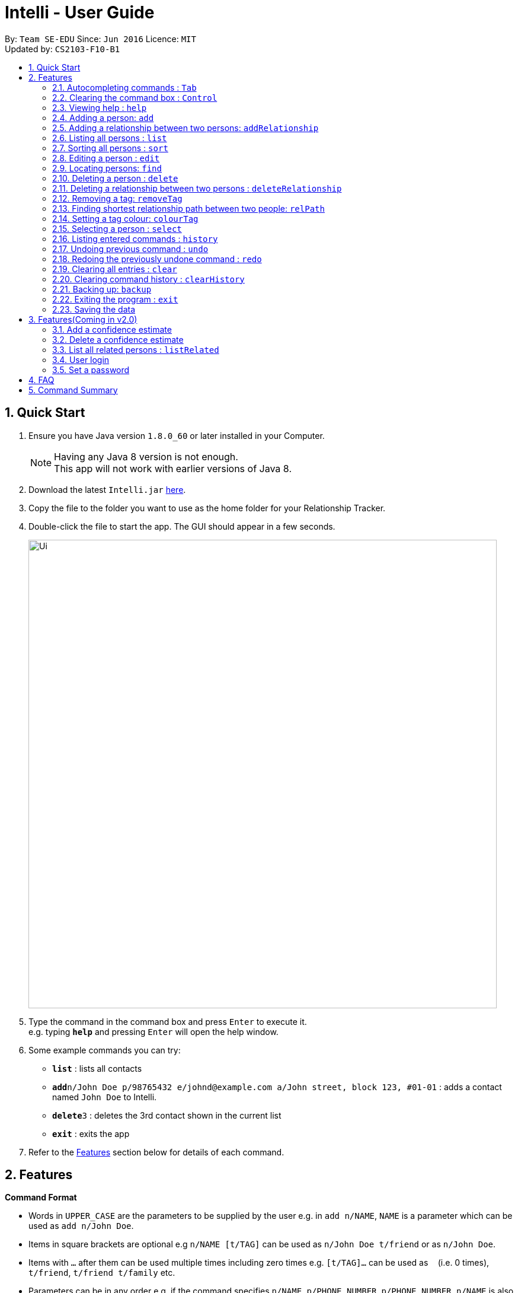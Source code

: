 = Intelli - User Guide
:toc:
:toc-title:
:toc-placement: preamble
:sectnums:
:imagesDir: images
:stylesDir: stylesheets
:experimental:
ifdef::env-github[]
:tip-caption: :bulb:
:note-caption: :information_source:
endif::[]
:repoURL: https://github.com/CS2103AUG2017-F10-B1/main

By: `Team SE-EDU`      Since: `Jun 2016`      Licence: `MIT` +
Updated by: `CS2103-F10-B1`

== Quick Start

.  Ensure you have Java version `1.8.0_60` or later installed in your Computer.
+
[NOTE]
Having any Java 8 version is not enough. +
This app will not work with earlier versions of Java 8.
+
.  Download the latest `Intelli.jar` link:{repoURL}/releases[here].
.  Copy the file to the folder you want to use as the home folder for your Relationship Tracker.
.  Double-click the file to start the app. The GUI should appear in a few seconds.
+
image::Ui.png[width="790"]
+
.  Type the command in the command box and press kbd:[Enter] to execute it. +
e.g. typing *`help`* and pressing kbd:[Enter] will open the help window.
.  Some example commands you can try:

* *`list`* : lists all contacts
* **`add`**`n/John Doe p/98765432 e/johnd@example.com a/John street, block 123, #01-01` : adds a contact named `John Doe` to Intelli.
* **`delete`**`3` : deletes the 3rd contact shown in the current list
* *`exit`* : exits the app

.  Refer to the link:#features[Features] section below for details of each command.

== Features

====
*Command Format*

* Words in `UPPER_CASE` are the parameters to be supplied by the user e.g. in `add n/NAME`, `NAME` is a parameter which can be used as `add n/John Doe`.
* Items in square brackets are optional e.g `n/NAME [t/TAG]` can be used as `n/John Doe t/friend` or as `n/John Doe`.
* Items with `…`​ after them can be used multiple times including zero times e.g. `[t/TAG]...` can be used as `{nbsp}` (i.e. 0 times), `t/friend`, `t/friend t/family` etc.
* Parameters can be in any order e.g. if the command specifies `n/NAME p/PHONE_NUMBER`, `p/PHONE_NUMBER n/NAME` is also acceptable.
====

=== Autocompleting commands : kbd:[Tab]

Completes a command by filling the command box with the first suggestion shown in the result display. +
Format: `INPUT`, then pressing kbd:[Tab]

[.float-group]
--
[.left]
image::CommandBoxPreAndPostAutocomplete.png[width="700"]
--

****
* Only commands with the first few letters matching the current user input are considered as valid suggestions.
* Excepting when the application is first started, not keying in any commands/ keying only blank spaces will cause all possible commands to be displayed.
* By default, the first suggestion is the `add` command (e.g. keying in a blank space and then pressing kbd:[Tab] will cause `add` to appear in the command box).
****

Examples:

* Type `a` followed by kbd:[Tab]
* Type `add` followed by kbd:[Tab]

=== Clearing the command box : kbd:[Control]

Clears the command box instantaneously. +
Format: kbd:[Control]

=== Viewing help : `help`

Format: `help`

// tag::EnhancedAddCommand[]
=== Adding a person: `add`

Adds a person to Intelli. +
Format: `add n/NAME [p/PHONE_NUMBER] [e/EMAIL] [a/ADDRESS] [r/REMARK] [t/TAG]...`

[TIP]
A person can have any number of tags (including 0).
A person can be added with just the name being specified.
The order of name, phone number, email, address, remark and tags being added does not matter.

Examples:

* `add n/John Doe p/98765432 e/johnd@example.com a/John street, block 123, #01-01`
* `add n/Betsy Crowe e/betsycrowe@example.com`
* `add n/Betsy Crowe t/friend e/betsycrowe@example.com a/Newgate Prison p/1234567 t/criminal`
* `add n/Betsy Crowe a/Newgate Prison p/1234567 e/betsycrowe@example.com`
* `add n/Betsy Crowe`
// end::EnhancedAddCommand[]

// tag::addrelationship[]
=== Adding a relationship between two persons: `addRelationship`

Adds a relationship between two persons in Intelli. +
Format: `addRelationship FROM_INDEX TO_INDEX DIRECTION [n/NAME] [ce/CONFIDENCE_ESTIMATE]`

****
* The indexes of the persons are based on the most recent listing shown.
* The direction of the relationship can only be `directed` or `undirected`. The direction is case-insensitive.
* The order of the indexes matters only when the direction is `directed`, as the relationship points from the person with FROM_INDEX to the person with TO_INDEX.
* At any point of time there will be at most 1 relationship between any two persons. If adding a different relationship from the existing one between two persons is attempted, upon the addition the previous relationship between these two persons will be removed.
* `NAME` referring to the name of the relationship *can only be alphanumeric*.
* `CONFIDENCE_ESTIMATE` refers to the confidence estimate the user gives to the relationship. `CONFIDENCE_ESTIMATE` *can only be numbers from 0 to 100 inclusive*.
****

Examples:

* `addRelationship 1 3 directed ce/12.32131`
Adds a directed relationship from the 1st person to the 3rd person with the confidence estimate of 12.32131.
* `addRelationship 2 3 undirected n/husband and wife ce/100`
Adds an undirected relationship between the 2nd and 2rd with the name being 'husband and wife' and confidence estimate of 100.
// end::addrelationship[]

=== Listing all persons : `list`

Shows a list of all persons in Intelli. +
Format: `list`

// tag::sort[]
=== Sorting all persons : `sort`

Shows a list of all persons in Intelli sorted alphanumerically by name. +
Format: `sort`
// end::sort[]

=== Editing a person : `edit`

Edits an existing person in Intelli. +
Format: `edit INDEX [n/NAME] [p/PHONE] [e/EMAIL] [a/ADDRESS] [r/REMARK] [t/TAG]...`

****
* Edits the person at the specified `INDEX`. The index refers to the index number shown in the last person listing. The index *must be a positive integer* 1, 2, 3, ...
* At least one of the optional fields must be provided.
* Existing values will be updated to the input values.
* When editing remark/tags, the existing remark/tags of the person will be removed i.e adding of remark/tags is not cumulative.
* You can remove remark or all the person's tags by typing `r/` or `t/` respectively without specifying any remark/tags after it.
****

Examples:

* `edit 1 p/91234567 e/johndoe@example.com` +
Edits the phone number and email address of the 1st person to be `91234567` and `johndoe@example.com` respectively.
* `edit 2 n/Betsy Crower t/` +
Edits the name of the 2nd person to be `Betsy Crower` and clears all existing tags.
* `edit 3 r/` +
Clears the existing remark of the 3rd person.

// tag::find[]
=== Locating persons: `find`

Finds persons whose details contain any of the given keywords. +
Format: `find KEYWORD [MORE_KEYWORDS]`

****
* The search is case insensitive. e.g `hans` will match `Hans`.
* The order of the keywords does not matter. e.g. `Hans Bo` will match `Bo Hans`.
* The search works even in the presence of whitespaces.
* All details, including names, addresses, emails, phones and tags are searched.
* Partial words will also be matched e.g. `Han` will match `Hans`.
* Persons matching at least one keyword will be returned (i.e. `OR` search). e.g. `Hans Bo` will return `Hans Gruber`, `Bo Yang`.
* If a prefix is specified, the scope of the search will be narrowed to a particular detail set (see sections below).
* If more than one type of prefix is specified, the search will be treated as an invalid search.
****

Examples:

* `find John` +
Returns `john` and `John Doe`.
* `find Jo` +
Returns `john` and `John Doe`.
* `find Betsy Tim John` +
Returns any person having names or email addresses containing `Betsy`, `Tim`, or `John`.
* `find 92334266` +
Returns any person having phone number/email address/address containing `92334266`.
* `find Alice 92334266` +
Returns any person having name `Alice` AND/OR having phone number/email address/address containing `92334266`.

==== Locating persons by name: `find n/`

Finds persons whose names contain any of the given keywords. +
Format: `find n/[KEYWORDS]`

Examples:

* `find n/John` +
Returns `john` and `John Doe`.
* `find n/Jo` +
Returns `john` and `John Doe`.
* `find n/Betsy Tim John` +
Returns any person having names `Betsy`, `Tim`, or `John`.

[TIP]
You can find multiple persons with a single name search.

==== Locating persons by address: `find a/`

Finds persons whose addresses contain any of the given keywords. +
Format: `find a/[KEYWORDS]`

Examples:

* `find a/Serangoon` +
Returns any persons having addresses in Serangoon.
* `find a/seRangOOn` +
Returns any persons having addresses in Serangoon.
* `find a/Ser` +
Returns any persons having addresses containing the phrase `Ser`.
* `find a/Serangoon Gardens` +
Returns any person having addresses containing the phrase `Serangoon` AND/OR `Gardens`.

==== Locating persons by email: `find e/`

Finds persons whose emails contain any of the given keywords. +
Format: `find e/[KEYWORDS]`

Examples:

* `find e/alice@example.com` +
Returns `Alice`.
* `find e/AliCE@ExaMPle.com` +
Returns `Alice`.
* `find e/@example.com` +
Returns any persons having email addresses containing the suffix `@example.com`.
* `find e/@example.com @yahoo.com` +
Returns any person having email addresses containing the suffix `@example.com` or `@yahoo.com`.

==== Locating persons by phone: `find p/`

Finds persons whose phone numbers contain any of the given keywords. +
Format: `find p/[KEYWORDS]`

Examples:

* `find p/97734225` +
Returns any persons having phone numbers matching `97734225`.
* `find p/9773` +
Returns any persons having phone numbers containing the sequence `9773`.
* `find p/97734225 90329038` +
Returns any persons having phone numbers matching `97734225` OR `90329038`.

==== Locating persons by tag: `find t/`

Finds persons whose tags contain any of the given keywords. +
Format: `find t/[KEYWORDS]`

Examples:

* `find t/friends` +
Returns any persons having tags matching `friends`.
* `find t/FriEndS` +
Returns any persons having tags matching `friends`.
* `find t/frIe` +
Returns any persons having tags containing the phrase `frie`.
* `find t/friends family` +
Returns any persons having tags matching `friends` AND/OR `family`.
// end::find[]

=== Deleting a person : `delete`

Deletes the specified person from Intelli. +
Format: `delete INDEX`

****
* Deletes the person at the specified `INDEX`.
* The index refers to the index number shown in the most recent listing.
* The index *must be a positive integer* 1, 2, 3, ...
****

Examples:

* `list` +
`delete 2` +
Deletes the 2nd person in Intelli.
* `find Betsy` +
`delete 1` +
Deletes the 1st person in the results of the `find` command.

// tag::deleterelationship[]
=== Deleting a relationship between two persons : `deleteRelationship`

Deletes the relationship between two persons from Intelli. +
Format: `delete INDEX_FROM_PERSON INDEX_TO_PERSON`

****
* Deletes the relationship between two persons as specified using the indexes.
* The index refers to the index number shown in the most recent listing.
* The index *must be a positive integer* 1, 2, 3, ...
****

Examples:

* `list` +
`deleteRelationship 1 2` +
Deletes the relationship from the first to the 2nd person in Intelli.
// end::deleterelationship[]

// tag::removetag[]
=== Removing a tag: `removeTag`

Removes the specific tag from Intelli. +
Format: `removeTag TAG`

****
* Removes the tag `TAG`.
* `TAG` *must be alphanumeric* `a-z, A-Z, 0-9`.
****

Example:

* `removeTag friend` +
Removes the tag `friend` from all the persons in Intelli.
// end::removetag[]

// tag::relPath[]
=== Finding shortest relationship path between two people: `relPath`

Highlights the shortest relationship path between two people in Intelli in the graph display, if it exists. +
Format: `relPath FROM_INDEX TO_INDEX`

****
* Highlights the shortest relationship path between two people as specified by `FROM_INDEX` and `TO_INDEX`.
* Paths with higher minimum confidence estimates are preferred.
* The indices refers to the index number shown in the most recent listing.
* The indices *must be positive integers* 1, 2, 3, ...
****

Example:

* `relPath 1 2` +
Highlights the shortest path between the first and second person in Intelli, if it exists.
// end::relPath[]

// tag::colourTag[]
=== Setting a tag colour: `colourTag`

Sets a colour of a tag to a new colour. +
Format: `colourTag TAG COLOUR`

****
* Sets the colour of tag `TAG` to `COLOUR`.
* `TAG` *must be alphanumeric* `a-z, A-Z, 0-9`.
* `COLOUR` *must be a CSS colour code*.
* Changes will only take effect on next program start.
****

Example:

* `colourTag friend red` +
Sets the colour of the tag `friend` to red on next program start.
// end::colourTag[]

=== Selecting a person : `select`

Selects the person identified by the index number used in the last person listing. +
Format: `select INDEX`

****
* Selects the person and loads the Google search page the person at the specified `INDEX`.
* The index refers to the index number shown in the most recent listing.
* The index *must be a positive integer* `1, 2, 3, ...`
****

Examples:

* `list` +
`select 2` +
Selects the 2nd person in Intelli.
* `find Betsy` +
`select 1` +
Selects the 1st person in the results of the `find` command.

=== Listing entered commands : `history`

Lists all the commands that you have entered in reverse chronological order. +
Format: `history`

[NOTE]
====
Pressing the kbd:[&uarr;] and kbd:[&darr;] arrows will display the previous and next input respectively in the command box.
====

// tag::undoredo[]
=== Undoing previous command : `undo`

Restores Intelli to the state before the previous _undoable_ command was executed. +
Format: `undo`

[NOTE]
====
Undoable commands: those commands that modify Intelli's content (`add`, `delete`, `edit`, `removeTag` and `clear`).
====

Examples:

* `delete 1` +
`list` +
`undo` (reverses the `delete 1` command) +

* `select 1` +
`list` +
`undo` +
The `undo` command fails as there are no undoable commands executed previously.

* `delete 1` +
`clear` +
`undo` (reverses the `clear` command) +
`undo` (reverses the `delete 1` command) +

=== Redoing the previously undone command : `redo`

Reverses the most recent `undo` command. +
Format: `redo`

Examples:

* `delete 1` +
`undo` (reverses the `delete 1` command) +
`redo` (reapplies the `delete 1` command) +

* `delete 1` +
`redo` +
The `redo` command fails as there are no `undo` commands executed previously.

* `delete 1` +
`clear` +
`undo` (reverses the `clear` command) +
`undo` (reverses the `delete 1` command) +
`redo` (reapplies the `delete 1` command) +
`redo` (reapplies the `clear` command) +
// end::undoredo[]

=== Clearing all entries : `clear`

Clears all entries from Intelli. +
Format: `clear`

// tag::clearHistory[]
=== Clearing command history : `clearHistory`

Clears the command history. +
Format: `clearHistory`

[WARNING]
====
After the command history is cleared, you will not be able to undo any previous commands.
====
// end::clearHistory[]

// tag::backup[]
=== Backing up: `backup`

Backs up the current address book to a fixed location (`addressbook.xml.bak` in current working directory).

[WARNING]
====
Any existing backup at the same location will be overwritten after running this command.
====
// end::backup[]

=== Exiting the program : `exit`

Exits the program. +
Format: `exit`

=== Saving the data

Address book data are saved in the hard disk automatically after any command that changes the data. +
There is no need to save manually.

== Features(Coming in v2.0)

=== Add a confidence estimate

Adds a confidence estimate for an attribute of a person. +
Format: `addConfidenceEstimate INDEX ATTRIBUTE_TYPE ESTIMATE`

****
* `INDEX` refers to the index of the person whose attribute the user wants to add a confidence estimate to as shown in the most recent listing.
* `ATTRIBUTE_TYPE` refers to the type of attribute that the confidence estimate is added to (e.g. Address, Email, Name, Phone, Tags, Relationships).
* `ESTIMATE` refers to the estimate the user gives to the attribute.
* The estimate *has to be non-negative and smaller or equal to 1*.
****

Example:

* `list` +
`addConfidenceEstimate 2 Address 0.8` +
Adds a confidence estimate of 0.8 to the `Address` of the 2nd person in the list.

=== Delete a confidence estimate

Deletes a confidence estimate for an attribute of a person. +
Format: `deleteConfidenceEstimate INDEX ATTRIBUTE_TYPE`

****
* `INDEX` refers to the index of the person whose attribute the user wants to delete the confidence estimate to as shown in the most recent listing.
* `ATTRIBUTE_TYPE` refers to the type of attribute that the confidence estimate is added to (e.g. Address, Email, Name, Phone, Tags, Relationships).
****

Example:

* `list` +
`deleteConfidenceEstimate 2 Address` +
Deletes a confidence estimate from the `Address` of the 2nd person in the list.

// tag::listRelated[]
=== List all related persons : `listRelated`

Shows a list of all persons in Intelli related to a given person. +
Format: `listRelated INDEX`
// end::listRelated[]

=== User login

Enters a password to check if user is authorised to access information in Intelli. +
Any data (i.e. the person list and the graph) will only be displayed after successful login. +
Format: `login PASSWORD`

=== Set a password

Sets a password to protect Intelli from other users. +
Format: `set PASSWORD`

[NOTE]
====
To set a new password, a user must first be logged into Intelli with the previous password. The default password is `i<3Intelli`.
====

== FAQ

*Q*: How do I transfer my data to another Computer? +
*A*: Install the app in the other computer and overwrite the empty data file it creates with the file that contains the data of your previous Address Book folder.

== Command Summary

* *Add* : `add n/NAME p/PHONE_NUMBER e/EMAIL a/ADDRESS [t/TAG]...` +
e.g. `add n/James Ho p/22224444 e/jamesho@example.com a/123, Clementi Rd, 1234665 t/friend t/colleague` +
e.g. `add n/Jane`
* *AddRelationship* : `addRelationship INDEX_FROM_PERSON INDEX_TO_PERSON DIRECTION [n/NAME] [ce/CONFIDENCE_ESTIMATE}` +
e.g. `addRelationship 2 3 directed ce/1212312.2 n/is cousin of`
* *Back up* : `backup`
* *Colour tags* : `colourTag TAG COLOUR` +
e.g. `colourTag friend red`
* *Clear* : `clear`
* *Clear history* : `clearHistory`
* *Delete* : `delete INDEX` +
e.g. `delete 3`
* *DeleteRelationship* : `deleteRelationship FROM_PERSON_INDEX TO_PERSON_INDEX` +
e.g. `deleteRelationship 2 3`
* *Edit* : `edit INDEX [n/NAME] [p/PHONE_NUMBER] [e/EMAIL] [a/ADDRESS] [t/TAG]...` +
e.g. `edit 2 n/James Lee e/jameslee@example.com`
* *Exit* : `exit`
* *Find* : `find KEYWORD [MORE_KEYWORDS]` +
e.g. `find James Jake`
* *Find shortest relationship path* : `relPath FROM_INDEX TO_INDEX` +
e.g. `relPath 1 2`
* *Help* : `help`
* *History* : `history`
* *List* : `list`
* *Redo* : `redo`
* *Remove tag* : `removeTag TAG` +
e.g. `removeTag friend`
* *Sort* : `sort`
* *Select* : `select INDEX` +
e.g.`select 2`
* *Undo* : `undo`
